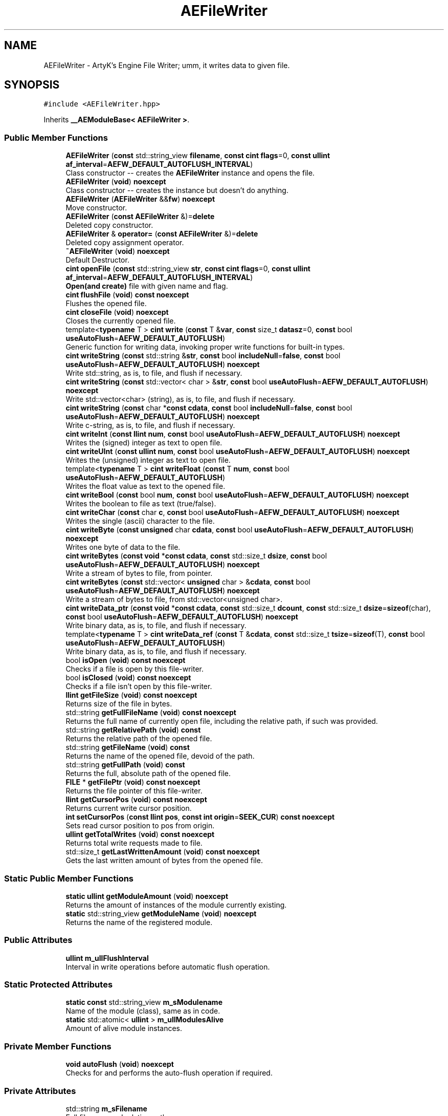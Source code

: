 .TH "AEFileWriter" 3 "Fri Jan 12 2024 00:59:44" "Version v0.0.8.5a" "ArtyK's Console Engine" \" -*- nroff -*-
.ad l
.nh
.SH NAME
AEFileWriter \- ArtyK's Engine File Writer; umm, it writes data to given file\&.  

.SH SYNOPSIS
.br
.PP
.PP
\fC#include <AEFileWriter\&.hpp>\fP
.PP
Inherits \fB__AEModuleBase< AEFileWriter >\fP\&.
.SS "Public Member Functions"

.in +1c
.ti -1c
.RI "\fBAEFileWriter\fP (\fBconst\fP std::string_view \fBfilename\fP, \fBconst\fP \fBcint\fP \fBflags\fP=0, \fBconst\fP \fBullint\fP \fBaf_interval\fP=\fBAEFW_DEFAULT_AUTOFLUSH_INTERVAL\fP)"
.br
.RI "Class constructor -- creates the \fBAEFileWriter\fP instance and opens the file\&. "
.ti -1c
.RI "\fBAEFileWriter\fP (\fBvoid\fP) \fBnoexcept\fP"
.br
.RI "Class constructor -- creates the instance but doesn't do anything\&. "
.ti -1c
.RI "\fBAEFileWriter\fP (\fBAEFileWriter\fP &&\fBfw\fP) \fBnoexcept\fP"
.br
.RI "Move constructor\&. "
.ti -1c
.RI "\fBAEFileWriter\fP (\fBconst\fP \fBAEFileWriter\fP &)=\fBdelete\fP"
.br
.RI "Deleted copy constructor\&. "
.ti -1c
.RI "\fBAEFileWriter\fP & \fBoperator=\fP (\fBconst\fP \fBAEFileWriter\fP &)=\fBdelete\fP"
.br
.RI "Deleted copy assignment operator\&. "
.ti -1c
.RI "\fB~AEFileWriter\fP (\fBvoid\fP) \fBnoexcept\fP"
.br
.RI "Default Destructor\&. "
.ti -1c
.RI "\fBcint\fP \fBopenFile\fP (\fBconst\fP std::string_view \fBstr\fP, \fBconst\fP \fBcint\fP \fBflags\fP=0, \fBconst\fP \fBullint\fP \fBaf_interval\fP=\fBAEFW_DEFAULT_AUTOFLUSH_INTERVAL\fP)"
.br
.RI "\fBOpen(and create)\fP file with given name and flag\&. "
.ti -1c
.RI "\fBcint\fP \fBflushFile\fP (\fBvoid\fP) \fBconst\fP \fBnoexcept\fP"
.br
.RI "Flushes the opened file\&. "
.ti -1c
.RI "\fBcint\fP \fBcloseFile\fP (\fBvoid\fP) \fBnoexcept\fP"
.br
.RI "Closes the currently opened file\&. "
.ti -1c
.RI "template<\fBtypename\fP T > \fBcint\fP \fBwrite\fP (\fBconst\fP T &\fBvar\fP, \fBconst\fP size_t \fBdatasz\fP=0, \fBconst\fP bool \fBuseAutoFlush\fP=\fBAEFW_DEFAULT_AUTOFLUSH\fP)"
.br
.RI "Generic function for writing data, invoking proper write functions for built-in types\&. "
.ti -1c
.RI "\fBcint\fP \fBwriteString\fP (\fBconst\fP std::string &\fBstr\fP, \fBconst\fP bool \fBincludeNull\fP=\fBfalse\fP, \fBconst\fP bool \fBuseAutoFlush\fP=\fBAEFW_DEFAULT_AUTOFLUSH\fP) \fBnoexcept\fP"
.br
.RI "Write std::string, as is, to file, and flush if necessary\&. "
.ti -1c
.RI "\fBcint\fP \fBwriteString\fP (\fBconst\fP std::vector< char > &\fBstr\fP, \fBconst\fP bool \fBuseAutoFlush\fP=\fBAEFW_DEFAULT_AUTOFLUSH\fP) \fBnoexcept\fP"
.br
.RI "Write std::vector<char> (string), as is, to file, and flush if necessary\&. "
.ti -1c
.RI "\fBcint\fP \fBwriteString\fP (\fBconst\fP char *\fBconst\fP \fBcdata\fP, \fBconst\fP bool \fBincludeNull\fP=\fBfalse\fP, \fBconst\fP bool \fBuseAutoFlush\fP=\fBAEFW_DEFAULT_AUTOFLUSH\fP) \fBnoexcept\fP"
.br
.RI "Write c-string, as is, to file, and flush if necessary\&. "
.ti -1c
.RI "\fBcint\fP \fBwriteInt\fP (\fBconst\fP \fBllint\fP \fBnum\fP, \fBconst\fP bool \fBuseAutoFlush\fP=\fBAEFW_DEFAULT_AUTOFLUSH\fP) \fBnoexcept\fP"
.br
.RI "Writes the (signed) integer as text to open file\&. "
.ti -1c
.RI "\fBcint\fP \fBwriteUInt\fP (\fBconst\fP \fBullint\fP \fBnum\fP, \fBconst\fP bool \fBuseAutoFlush\fP=\fBAEFW_DEFAULT_AUTOFLUSH\fP) \fBnoexcept\fP"
.br
.RI "Writes the (unsigned) integer as text to open file\&. "
.ti -1c
.RI "template<\fBtypename\fP T > \fBcint\fP \fBwriteFloat\fP (\fBconst\fP T \fBnum\fP, \fBconst\fP bool \fBuseAutoFlush\fP=\fBAEFW_DEFAULT_AUTOFLUSH\fP)"
.br
.RI "Writes the float value as text to the opened file\&. "
.ti -1c
.RI "\fBcint\fP \fBwriteBool\fP (\fBconst\fP bool \fBnum\fP, \fBconst\fP bool \fBuseAutoFlush\fP=\fBAEFW_DEFAULT_AUTOFLUSH\fP) \fBnoexcept\fP"
.br
.RI "Writes the boolean to file as text (true/false)\&. "
.ti -1c
.RI "\fBcint\fP \fBwriteChar\fP (\fBconst\fP char \fBc\fP, \fBconst\fP bool \fBuseAutoFlush\fP=\fBAEFW_DEFAULT_AUTOFLUSH\fP) \fBnoexcept\fP"
.br
.RI "Writes the single (ascii) character to the file\&. "
.ti -1c
.RI "\fBcint\fP \fBwriteByte\fP (\fBconst\fP \fBunsigned\fP char \fBcdata\fP, \fBconst\fP bool \fBuseAutoFlush\fP=\fBAEFW_DEFAULT_AUTOFLUSH\fP) \fBnoexcept\fP"
.br
.RI "Writes one byte of data to the file\&. "
.ti -1c
.RI "\fBcint\fP \fBwriteBytes\fP (\fBconst\fP \fBvoid\fP *\fBconst\fP \fBcdata\fP, \fBconst\fP std::size_t \fBdsize\fP, \fBconst\fP bool \fBuseAutoFlush\fP=\fBAEFW_DEFAULT_AUTOFLUSH\fP) \fBnoexcept\fP"
.br
.RI "Write a stream of bytes to file, from pointer\&. "
.ti -1c
.RI "\fBcint\fP \fBwriteBytes\fP (\fBconst\fP std::vector< \fBunsigned\fP char > &\fBcdata\fP, \fBconst\fP bool \fBuseAutoFlush\fP=\fBAEFW_DEFAULT_AUTOFLUSH\fP) \fBnoexcept\fP"
.br
.RI "Write a stream of bytes to file, from std::vector<unsigned char>\&. "
.ti -1c
.RI "\fBcint\fP \fBwriteData_ptr\fP (\fBconst\fP \fBvoid\fP *\fBconst\fP \fBcdata\fP, \fBconst\fP std::size_t \fBdcount\fP, \fBconst\fP std::size_t \fBdsize\fP=\fBsizeof\fP(char), \fBconst\fP bool \fBuseAutoFlush\fP=\fBAEFW_DEFAULT_AUTOFLUSH\fP) \fBnoexcept\fP"
.br
.RI "Write binary data, as is, to file, and flush if necessary\&. "
.ti -1c
.RI "template<\fBtypename\fP T > \fBcint\fP \fBwriteData_ref\fP (\fBconst\fP T &\fBcdata\fP, \fBconst\fP std::size_t \fBtsize\fP=\fBsizeof\fP(T), \fBconst\fP bool \fBuseAutoFlush\fP=\fBAEFW_DEFAULT_AUTOFLUSH\fP)"
.br
.RI "Write binary data, as is, to file, and flush if necessary\&. "
.ti -1c
.RI "bool \fBisOpen\fP (\fBvoid\fP) \fBconst\fP \fBnoexcept\fP"
.br
.RI "Checks if a file is open by this file-writer\&. "
.ti -1c
.RI "bool \fBisClosed\fP (\fBvoid\fP) \fBconst\fP \fBnoexcept\fP"
.br
.RI "Checks if a file isn't open by this file-writer\&. "
.ti -1c
.RI "\fBllint\fP \fBgetFileSize\fP (\fBvoid\fP) \fBconst\fP \fBnoexcept\fP"
.br
.RI "Returns size of the file in bytes\&. "
.ti -1c
.RI "std::string \fBgetFullFileName\fP (\fBvoid\fP) \fBconst\fP \fBnoexcept\fP"
.br
.RI "Returns the full name of currently open file, including the relative path, if such was provided\&. "
.ti -1c
.RI "std::string \fBgetRelativePath\fP (\fBvoid\fP) \fBconst\fP"
.br
.RI "Returns the relative path of the opened file\&. "
.ti -1c
.RI "std::string \fBgetFileName\fP (\fBvoid\fP) \fBconst\fP"
.br
.RI "Returns the name of the opened file, devoid of the path\&. "
.ti -1c
.RI "std::string \fBgetFullPath\fP (\fBvoid\fP) \fBconst\fP"
.br
.RI "Returns the full, absolute path of the opened file\&. "
.ti -1c
.RI "\fBFILE\fP * \fBgetFilePtr\fP (\fBvoid\fP) \fBconst\fP \fBnoexcept\fP"
.br
.RI "Returns the file pointer of this file-writer\&. "
.ti -1c
.RI "\fBllint\fP \fBgetCursorPos\fP (\fBvoid\fP) \fBconst\fP \fBnoexcept\fP"
.br
.RI "Returns current write cursor position\&. "
.ti -1c
.RI "\fBint\fP \fBsetCursorPos\fP (\fBconst\fP \fBllint\fP \fBpos\fP, \fBconst\fP \fBint\fP \fBorigin\fP=\fBSEEK_CUR\fP) \fBconst\fP \fBnoexcept\fP"
.br
.RI "Sets read cursor position to pos from origin\&. "
.ti -1c
.RI "\fBullint\fP \fBgetTotalWrites\fP (\fBvoid\fP) \fBconst\fP \fBnoexcept\fP"
.br
.RI "Returns total write requests made to file\&. "
.ti -1c
.RI "std::size_t \fBgetLastWrittenAmount\fP (\fBvoid\fP) \fBconst\fP \fBnoexcept\fP"
.br
.RI "Gets the last written amount of bytes from the opened file\&. "
.in -1c
.SS "Static Public Member Functions"

.in +1c
.ti -1c
.RI "\fBstatic\fP \fBullint\fP \fBgetModuleAmount\fP (\fBvoid\fP) \fBnoexcept\fP"
.br
.RI "Returns the amount of instances of the module currently existing\&. "
.ti -1c
.RI "\fBstatic\fP std::string_view \fBgetModuleName\fP (\fBvoid\fP) \fBnoexcept\fP"
.br
.RI "Returns the name of the registered module\&. "
.in -1c
.SS "Public Attributes"

.in +1c
.ti -1c
.RI "\fBullint\fP \fBm_ullFlushInterval\fP"
.br
.RI "Interval in write operations before automatic flush operation\&. "
.in -1c
.SS "Static Protected Attributes"

.in +1c
.ti -1c
.RI "\fBstatic\fP \fBconst\fP std::string_view \fBm_sModulename\fP"
.br
.RI "Name of the module (class), same as in code\&. "
.ti -1c
.RI "\fBstatic\fP std::atomic< \fBullint\fP > \fBm_ullModulesAlive\fP"
.br
.RI "Amount of alive module instances\&. "
.in -1c
.SS "Private Member Functions"

.in +1c
.ti -1c
.RI "\fBvoid\fP \fBautoFlush\fP (\fBvoid\fP) \fBnoexcept\fP"
.br
.RI "Checks for and performs the auto-flush operation if required\&. "
.in -1c
.SS "Private Attributes"

.in +1c
.ti -1c
.RI "std::string \fBm_sFilename\fP"
.br
.RI "Full filename and relative path\&. "
.ti -1c
.RI "std::atomic< \fBullint\fP > \fBm_ullTotalWrites\fP"
.br
.RI "Counter for total write operations for file\&. "
.ti -1c
.RI "std::size_t \fBm_szLastWrittenAmount\fP"
.br
.RI "The amount of written bytes during last operation\&. "
.ti -1c
.RI "\fBFILE\fP * \fBm_fpFilestr\fP"
.br
.RI "Object for file writing\&. "
.ti -1c
.RI "\fBcint\fP \fBm_cFlags\fP"
.br
.RI "Flags that were used to open the file\&. "
.in -1c
.SH "Detailed Description"
.PP 
ArtyK's Engine File Writer; umm, it writes data to given file\&. 

It is a wrapper around the C's FILE api, for speed and convenience\&. It can write strings, bools, ints, and floats, both as raw bytes and formatted to text
.PP
Just create it and dump the gigabytes of data to your files\&. Hungarian notation is fw\&. (m_fwMyFileWriter) Flags start with AEFW_ 
.PP
\fBWarning\fP
.RS 4
This is not thread safe! 
.RE
.PP

.PP
Definition at line \fB110\fP of file \fBAEFileWriter\&.hpp\fP\&.
.SH "Constructor & Destructor Documentation"
.PP 
.SS "AEFileWriter::AEFileWriter (\fBconst\fP std::string_view filename, \fBconst\fP \fBcint\fP flags = \fC0\fP, \fBconst\fP \fBullint\fP af_interval = \fC\fBAEFW_DEFAULT_AUTOFLUSH_INTERVAL\fP\fP)\fC [explicit]\fP"

.PP
Class constructor -- creates the \fBAEFileWriter\fP instance and opens the file\&. 
.PP
\fBSee also\fP
.RS 4
\fBAEFileWriter::openFile()\fP
.RE
.PP
\fBParameters\fP
.RS 4
\fIfilename\fP Name of the file, with extension
.br
\fIflags\fP Flags for file opening; look up AEFW_FLAG_* for more info
.br
\fIaf_interval\fP interval in file writes between automatic file flushing 
.RE
.PP

.PP
Definition at line \fB12\fP of file \fBAEFileWriter\&.cpp\fP\&.
.SS "AEFileWriter::AEFileWriter (\fBvoid\fP)\fC [inline]\fP, \fC [noexcept]\fP"

.PP
Class constructor -- creates the instance but doesn't do anything\&. 
.PP
Definition at line \fB126\fP of file \fBAEFileWriter\&.hpp\fP\&.
.SS "AEFileWriter::AEFileWriter (\fBAEFileWriter\fP && fw)\fC [noexcept]\fP"

.PP
Move constructor\&. 
.PP
\fBParameters\fP
.RS 4
\fIfw\fP Object to be moved
.RE
.PP

.PP
Definition at line \fB20\fP of file \fBAEFileWriter\&.cpp\fP\&.
.SS "AEFileWriter::AEFileWriter (\fBconst\fP \fBAEFileWriter\fP &)\fC [delete]\fP"

.PP
Deleted copy constructor\&. There is no need to copy AEFW, since access to file is in instance's FILE pointer\&. If in original instance, the file gets closed, the pointer is invalidated\&. Which can lead to\&.\&.\&.bad consequences using it again in the copied instance\&. 
.SS "AEFileWriter::~AEFileWriter (\fBvoid\fP)\fC [inline]\fP, \fC [noexcept]\fP"

.PP
Default Destructor\&. Just flushes and closes the file\&. 
.PP
Definition at line \fB154\fP of file \fBAEFileWriter\&.hpp\fP\&.
.SH "Member Function Documentation"
.PP 
.SS "\fBvoid\fP AEFileWriter::autoFlush (\fBvoid\fP)\fC [inline]\fP, \fC [private]\fP, \fC [noexcept]\fP"

.PP
Checks for and performs the auto-flush operation if required\&. 
.PP
\fBNote\fP
.RS 4
Does nothing if AEFW_AUTOFLUSH_ENABLE is not defined 
.RE
.PP

.PP
Definition at line \fB567\fP of file \fBAEFileWriter\&.hpp\fP\&.
.SS "\fBcint\fP AEFileWriter::closeFile (\fBvoid\fP)\fC [inline]\fP, \fC [noexcept]\fP"

.PP
Closes the currently opened file\&. 
.PP
\fBReturns\fP
.RS 4
AEFW_ERR_NOERROR if file was closed successfully; otherwise AEFW_ERR_FILE_NOT_OPEN if file isn't open
.RE
.PP

.PP
Definition at line \fB192\fP of file \fBAEFileWriter\&.hpp\fP\&.
.SS "\fBcint\fP AEFileWriter::flushFile (\fBvoid\fP) const\fC [inline]\fP, \fC [noexcept]\fP"

.PP
Flushes the opened file\&. That's it\&.
.PP
\fBReturns\fP
.RS 4
AEFW_ERR_WRITE_SUCCESS on success; otherwise AEFW_ERR_FILE_NOT_OPEN if file isn't open, AEFW_ERR_FLUSH_ERROR on flush error
.RE
.PP

.PP
Definition at line \fB178\fP of file \fBAEFileWriter\&.hpp\fP\&.
.SS "\fBllint\fP AEFileWriter::getCursorPos (\fBvoid\fP) const\fC [inline]\fP, \fC [noexcept]\fP"

.PP
Returns current write cursor position\&. 
.PP
\fBWarning\fP
.RS 4
Fails and returns AEFW_ERR_OPEN_FILE_WRONG_FLAG, if the flag that was used to open the current file is AEFW_FLAG_APPEND_NO_CURSOR_MOVE
.RE
.PP
\fBReturns\fP
.RS 4
Current write cursor position, starting from 0, if file is open; otherwise AEFR_ERR_FILE_NOT_OPEN, AEFW_ERR_OPEN_FILE_WRONG_FLAG if wrong open flag given
.RE
.PP

.PP
Definition at line \fB509\fP of file \fBAEFileWriter\&.hpp\fP\&.
.SS "std::string AEFileWriter::getFileName (\fBvoid\fP) const\fC [inline]\fP"

.PP
Returns the name of the opened file, devoid of the path\&. 
.PP
\fBReturns\fP
.RS 4
std::string of the opened file name; emtpy string otherwise
.RE
.PP

.PP
Definition at line \fB473\fP of file \fBAEFileWriter\&.hpp\fP\&.
.SS "\fBFILE\fP * AEFileWriter::getFilePtr (\fBvoid\fP) const\fC [inline]\fP, \fC [noexcept]\fP"

.PP
Returns the file pointer of this file-writer\&. 
.PP
\fBReturns\fP
.RS 4
Pointer to FILE used in the file writer
.RE
.PP

.PP
Definition at line \fB498\fP of file \fBAEFileWriter\&.hpp\fP\&.
.SS "\fBllint\fP AEFileWriter::getFileSize (\fBvoid\fP) const\fC [inline]\fP, \fC [noexcept]\fP"

.PP
Returns size of the file in bytes\&. 
.PP
\fBWarning\fP
.RS 4
Fails and returns AEFW_ERR_OPEN_FILE_WRONG_FLAG, if the flag that was used to open the current file is AEFW_FLAG_APPEND_NO_CURSOR_MOVE
.RE
.PP
\fBReturns\fP
.RS 4
File size in bytes if file is open; otherwise AEFW_ERR_FILE_NOT_OPEN
.RE
.PP

.PP
Definition at line \fB431\fP of file \fBAEFileWriter\&.hpp\fP\&.
.SS "std::string AEFileWriter::getFullFileName (\fBvoid\fP) const\fC [inline]\fP, \fC [noexcept]\fP"

.PP
Returns the full name of currently open file, including the relative path, if such was provided\&. 
.PP
\fBNote\fP
.RS 4
If no relative path was provided when opening the file, then output of \fBAEFileWriter::getFullFileName()\fP is equivalent to \fBAEFileWriter::getFileName()\fP
.RE
.PP
\fBReturns\fP
.RS 4
std::string of the opened file (including relative path if was given); empty string otherwise
.RE
.PP

.PP
Definition at line \fB447\fP of file \fBAEFileWriter\&.hpp\fP\&.
.SS "std::string AEFileWriter::getFullPath (\fBvoid\fP) const\fC [inline]\fP"

.PP
Returns the full, absolute path of the opened file\&. 
.PP
\fBReturns\fP
.RS 4
std::string of the absolute path of the opened file; empty string otherwise
.RE
.PP

.PP
Definition at line \fB487\fP of file \fBAEFileWriter\&.hpp\fP\&.
.SS "std::size_t AEFileWriter::getLastWrittenAmount (\fBvoid\fP) const\fC [inline]\fP, \fC [noexcept]\fP"

.PP
Gets the last written amount of bytes from the opened file\&. 
.PP
\fBNote\fP
.RS 4
If last operation failed and no bytes were written (closed file, write error) -- returns 0
.RE
.PP
\fBReturns\fP
.RS 4
std::size_t of the amount of bytes written in the last write operation
.RE
.PP

.PP
Definition at line \fB550\fP of file \fBAEFileWriter\&.hpp\fP\&.
.SS "\fBstatic\fP \fBullint\fP \fB__AEModuleBase\fP< \fBAEFileWriter\fP  >::getModuleAmount (\fBvoid\fP)\fC [inline]\fP, \fC [static]\fP, \fC [noexcept]\fP, \fC [inherited]\fP"

.PP
Returns the amount of instances of the module currently existing\&. 
.PP
\fBReturns\fP
.RS 4
Unsigned long long of the module amount
.RE
.PP

.PP
Definition at line \fB78\fP of file \fBAEModuleBase\&.hpp\fP\&.
.SS "\fBstatic\fP std::string_view \fB__AEModuleBase\fP< \fBAEFileWriter\fP  >::getModuleName (\fBvoid\fP)\fC [inline]\fP, \fC [static]\fP, \fC [noexcept]\fP, \fC [inherited]\fP"

.PP
Returns the name of the registered module\&. 
.PP
\fBReturns\fP
.RS 4

.RE
.PP

.PP
Definition at line \fB86\fP of file \fBAEModuleBase\&.hpp\fP\&.
.SS "std::string AEFileWriter::getRelativePath (\fBvoid\fP) const\fC [inline]\fP"

.PP
Returns the relative path of the opened file\&. If the file was opened in the same directory as the executable (no relative path provided), returns '\&./'
.PP
\fBReturns\fP
.RS 4
std::string of the relative file path of opened file; empty string otherwise
.RE
.PP

.PP
Definition at line \fB456\fP of file \fBAEFileWriter\&.hpp\fP\&.
.SS "\fBullint\fP AEFileWriter::getTotalWrites (\fBvoid\fP) const\fC [inline]\fP, \fC [noexcept]\fP"

.PP
Returns total write requests made to file\&. 
.PP
\fBReturns\fP
.RS 4
Amount of times the write operation has been called on this \fBAEFileWriter\fP instance
.RE
.PP

.PP
Definition at line \fB541\fP of file \fBAEFileWriter\&.hpp\fP\&.
.SS "bool AEFileWriter::isClosed (\fBvoid\fP) const\fC [inline]\fP, \fC [noexcept]\fP"

.PP
Checks if a file isn't open by this file-writer\&. 
.PP
\fBReturns\fP
.RS 4
True if file is closed/not open, false if otherwise
.RE
.PP

.PP
Definition at line \fB422\fP of file \fBAEFileWriter\&.hpp\fP\&.
.SS "bool AEFileWriter::isOpen (\fBvoid\fP) const\fC [inline]\fP, \fC [noexcept]\fP"

.PP
Checks if a file is open by this file-writer\&. 
.PP
\fBReturns\fP
.RS 4
True if file is open, false if otherwise
.RE
.PP

.PP
Definition at line \fB414\fP of file \fBAEFileWriter\&.hpp\fP\&.
.SS "\fBcint\fP AEFileWriter::openFile (\fBconst\fP std::string_view str, \fBconst\fP \fBcint\fP flags = \fC0\fP, \fBconst\fP \fBullint\fP af_interval = \fC\fBAEFW_DEFAULT_AUTOFLUSH_INTERVAL\fP\fP)"

.PP
\fBOpen(and create)\fP file with given name and flag\&. On success sets \fBAEFileWriter::m_cFlags\fP to passed flag value\&. 
.PP
\fBNote\fP
.RS 4
If the provided file flag is invalid, it returns AEFW_ERR_OPEN_FILE_WRONG_FLAG 
.PP
If provided autoflush interval is a default value (AEFW_DEFAULT_AUTOFLUSH_INTERVAL), then the interval is not changed from the previous value 
.RE
.PP
\fBWarning\fP
.RS 4
Using the AEFW_FLAG_APPEND_NO_CURSOR_MOVE disables \fBAEFileWriter::getCursorPos()\fP, \fBAEFileWriter::setCursorPos()\fP, and \fBAEFileWriter::getFileSize()\fP, since they manipulate the cursor\&.
.RE
.PP
\fBParameters\fP
.RS 4
\fIstr\fP Name of the file, with extension
.br
\fIflags\fP Flags for file opening, AEFW_FLAG_* macros\&. More info in the docs
.br
\fIaf_interval\fP Interval in file writes between automatic file flushing\&.
.RE
.PP
\fBReturns\fP
.RS 4
AEFW_ERR_NOERROR if file was opened successfully; otherwise AEFW_ERR_OPEN_* flags (like AEFW_ERR_OPEN_FILE_NAME_EMPTY)
.RE
.PP

.PP
Definition at line \fB58\fP of file \fBAEFileWriter\&.cpp\fP\&.
.SS "\fBAEFileWriter\fP & AEFileWriter::operator= (\fBconst\fP \fBAEFileWriter\fP &)\fC [delete]\fP"

.PP
Deleted copy assignment operator\&. There is no need to copy AEFW, since access to file is in instance's FILE pointer\&. If in original instance, the file gets closed, the pointer is invalidated\&. Which can lead to\&.\&.\&.bad consequences using it again in the copied instance\&. 
.SS "\fBint\fP AEFileWriter::setCursorPos (\fBconst\fP \fBllint\fP pos, \fBconst\fP \fBint\fP origin = \fC\fBSEEK_CUR\fP\fP) const\fC [inline]\fP, \fC [noexcept]\fP"

.PP
Sets read cursor position to pos from origin\&. 
.PP
\fBNote\fP
.RS 4
If cursor is beyond EOF, it fills space between EOF and cursor with null-bytes when data is written\&. 
.RE
.PP
\fBWarning\fP
.RS 4
Fails and returns AEFW_ERR_OPEN_FILE_WRONG_FLAG, if the flag that was used to open the current file is AEFW_FLAG_APPEND_NO_CURSOR_MOVE 
.RE
.PP
\fBNote\fP
.RS 4
If origin is not SEEK_SET, SEEK_CUR or SEEK_END returns AEFR_ERR_READING_EOF
.RE
.PP
\fBParameters\fP
.RS 4
\fIpos\fP Position to be set to relative to origin (same as 'offset' in fseek)
.br
\fIorigin\fP Relative origin for the operation\&. Google SEEK_SET, SEEK_CUR and SEEK_END for more details
.RE
.PP
\fBReturns\fP
.RS 4
0 on success; otherwise AEFW_ERR_FILE_NOT_OPEN if file isn't open, AEFW_ERR_OPEN_FILE_WRONG_FLAG if wrong open flag given, or other things that fseek can return
.RE
.PP

.PP
Definition at line \fB524\fP of file \fBAEFileWriter\&.hpp\fP\&.
.SS "template<\fBtypename\fP T > \fBcint\fP AEFileWriter::write (\fBconst\fP T & var, \fBconst\fP size_t datasz = \fC0\fP, \fBconst\fP bool useAutoFlush = \fC\fBAEFW_DEFAULT_AUTOFLUSH\fP\fP)\fC [inline]\fP"

.PP
Generic function for writing data, invoking proper write functions for built-in types\&. 
.PP
\fBNote\fP
.RS 4
String types don't include null-termination characters\&. Use separate functions for to control that 
.PP
Supported types: char, bool, integers, floats, strings; everything else is treated as binary stream\&.
.RE
.PP
\fBTemplate Parameters\fP
.RS 4
\fIT\fP Type of the variable to be written
.RE
.PP
\fBParameters\fP
.RS 4
\fIvar\fP Variable/data piece to be written
.br
\fIdatasz\fP Size of the data, in bytes\&. Only used if the T is a pointer to a binary stream, then it must be non-zero
.br
\fIuseAutoFlush\fP Flag to use automatic file flushing each n writes, specified by m_ullFlushInterval
.RE
.PP
\fBReturns\fP
.RS 4
AEFW_ERR_WRITE_SUCCESS on success; otherwise AEFW_ERR_FILE_NOT_OPEN if file isn't open, AEFW_ERR_WRITE_* flags (like AEFW_ERR_WRITE_ZERO_SIZE) on write error, AEFW_ERR_FLUSH_ERROR on flush error
.RE
.PP
\fBTodo\fP
.RS 4
Add a way to add custom types to this generic write function\&. 
.RE
.PP

.PP
Definition at line \fB623\fP of file \fBAEFileWriter\&.hpp\fP\&.
.SS "\fBcint\fP AEFileWriter::writeBool (\fBconst\fP bool num, \fBconst\fP bool useAutoFlush = \fC\fBAEFW_DEFAULT_AUTOFLUSH\fP\fP)\fC [inline]\fP, \fC [noexcept]\fP"

.PP
Writes the boolean to file as text (true/false)\&. 
.PP
\fBParameters\fP
.RS 4
\fInum\fP The bool to be written
.br
\fIuseAutoFlush\fP Flag to use automatic file flushing each n writes, specified by m_ullFlushInterval
.RE
.PP
\fBReturns\fP
.RS 4
AEFW_ERR_WRITE_SUCCESS on success; otherwise AEFW_ERR_FILE_NOT_OPEN if file isn't open, AEFW_ERR_WRITE_* flags (like AEFW_ERR_WRITE_ZERO_SIZE) on write error, AEFW_ERR_FLUSH_ERROR on flush error
.RE
.PP

.PP
Definition at line \fB330\fP of file \fBAEFileWriter\&.hpp\fP\&.
.SS "\fBcint\fP AEFileWriter::writeByte (\fBconst\fP \fBunsigned\fP char cdata, \fBconst\fP bool useAutoFlush = \fC\fBAEFW_DEFAULT_AUTOFLUSH\fP\fP)\fC [inline]\fP, \fC [noexcept]\fP"

.PP
Writes one byte of data to the file\&. 
.PP
\fBParameters\fP
.RS 4
\fIcdata\fP byte value
.br
\fIuseAutoFlush\fP Flag to use automatic file flushing each n writes, specified by m_ullFlushInterval
.RE
.PP
\fBReturns\fP
.RS 4
AEFW_ERR_WRITE_SUCCESS on success; otherwise AEFW_ERR_FILE_NOT_OPEN if file isn't open, AEFW_ERR_WRITE_* flags (like AEFW_ERR_WRITE_ZERO_SIZE) on write error, AEFW_ERR_FLUSH_ERROR on flush error
.RE
.PP

.PP
Definition at line \fB353\fP of file \fBAEFileWriter\&.hpp\fP\&.
.SS "\fBcint\fP AEFileWriter::writeBytes (\fBconst\fP std::vector< \fBunsigned\fP char > & cdata, \fBconst\fP bool useAutoFlush = \fC\fBAEFW_DEFAULT_AUTOFLUSH\fP\fP)\fC [inline]\fP, \fC [noexcept]\fP"

.PP
Write a stream of bytes to file, from std::vector<unsigned char>\&. 
.PP
\fBParameters\fP
.RS 4
\fIcdata\fP A std::vector to the data bytes
.br
\fIuseAutoFlush\fP Flag to use automatic file flushing each n writes, specified by m_ullFlushInterval
.RE
.PP
\fBReturns\fP
.RS 4
AEFW_ERR_WRITE_SUCCESS on success; otherwise AEFW_ERR_FILE_NOT_OPEN if file isn't open, AEFW_ERR_WRITE_* flags (like AEFW_ERR_WRITE_ZERO_SIZE) on write error, AEFW_ERR_FLUSH_ERROR on flush error
.RE
.PP

.PP
Definition at line \fB375\fP of file \fBAEFileWriter\&.hpp\fP\&.
.SS "\fBcint\fP AEFileWriter::writeBytes (\fBconst\fP \fBvoid\fP *\fBconst\fP cdata, \fBconst\fP std::size_t dsize, \fBconst\fP bool useAutoFlush = \fC\fBAEFW_DEFAULT_AUTOFLUSH\fP\fP)\fC [inline]\fP, \fC [noexcept]\fP"

.PP
Write a stream of bytes to file, from pointer\&. 
.PP
\fBNote\fP
.RS 4
Basically just a shortcut for the AEFileWriter::writerData_ptr()
.RE
.PP
\fBParameters\fP
.RS 4
\fIcdata\fP Pointer to stream of bytes
.br
\fIdsize\fP Size of that stream
.br
\fIuseAutoFlush\fP Flag to use automatic file flushing each n writes, specified by m_ullFlushInterval
.RE
.PP
\fBReturns\fP
.RS 4
AEFW_ERR_WRITE_SUCCESS on success; otherwise AEFW_ERR_FILE_NOT_OPEN if file isn't open, AEFW_ERR_WRITE_* flags (like AEFW_ERR_WRITE_ZERO_SIZE) on write error, AEFW_ERR_FLUSH_ERROR on flush error
.RE
.PP

.PP
Definition at line \fB365\fP of file \fBAEFileWriter\&.hpp\fP\&.
.SS "\fBcint\fP AEFileWriter::writeChar (\fBconst\fP char c, \fBconst\fP bool useAutoFlush = \fC\fBAEFW_DEFAULT_AUTOFLUSH\fP\fP)\fC [inline]\fP, \fC [noexcept]\fP"

.PP
Writes the single (ascii) character to the file\&. 
.PP
\fBNote\fP
.RS 4
Essentially, it's the same as \fBAEFileWriter::writeByte()\fP
.RE
.PP
\fBParameters\fP
.RS 4
\fIc\fP The char to be written
.br
\fIuseAutoFlush\fP Flag to use automatic file flushing each n writes, specified by m_ullFlushInterval
.RE
.PP
\fBReturns\fP
.RS 4
AEFW_ERR_WRITE_SUCCESS on success; otherwise AEFW_ERR_FILE_NOT_OPEN if file isn't open, AEFW_ERR_WRITE_* flags (like AEFW_ERR_WRITE_ZERO_SIZE) on write error, AEFW_ERR_FLUSH_ERROR on flush error
.RE
.PP

.PP
Definition at line \fB341\fP of file \fBAEFileWriter\&.hpp\fP\&.
.SS "\fBcint\fP AEFileWriter::writeData_ptr (\fBconst\fP \fBvoid\fP *\fBconst\fP cdata, \fBconst\fP std::size_t dcount, \fBconst\fP std::size_t dsize = \fC\fBsizeof\fP(char)\fP, \fBconst\fP bool useAutoFlush = \fC\fBAEFW_DEFAULT_AUTOFLUSH\fP\fP)\fC [noexcept]\fP"

.PP
Write binary data, as is, to file, and flush if necessary\&. Difference with \fBwriteData_ref()\fP: uses (const) pointer to the variable/data\&. 
.PP
\fBNote\fP
.RS 4
Doesn't work with literals
.RE
.PP
\fBParameters\fP
.RS 4
\fIcdata\fP Pointer to object to write
.br
\fIdcount\fP Number of elements in an object
.br
\fIdsize\fP Size, in bytes, for each element
.br
\fIuseAutoFlush\fP Flag to use automatic file flushing each n writes, specified by m_ullFlushInterval
.RE
.PP
\fBReturns\fP
.RS 4
AEFW_ERR_WRITE_SUCCESS on success; otherwise AEFW_ERR_FILE_NOT_OPEN if file isn't open, AEFW_ERR_WRITE_* flags (like AEFW_ERR_WRITE_ZERO_SIZE) on write error, AEFW_ERR_FLUSH_ERROR on flush error
.RE
.PP

.PP
Definition at line \fB35\fP of file \fBAEFileWriter\&.cpp\fP\&.
.SS "template<\fBtypename\fP T > \fBcint\fP AEFileWriter::writeData_ref (\fBconst\fP T & cdata, \fBconst\fP std::size_t tsize = \fC\fBsizeof\fP(T)\fP, \fBconst\fP bool useAutoFlush = \fC\fBAEFW_DEFAULT_AUTOFLUSH\fP\fP)\fC [inline]\fP"

.PP
Write binary data, as is, to file, and flush if necessary\&. Difference with \fBwriteData_ptr()\fP: uses (const) reference to the variable\&. 
.PP
\fBNote\fP
.RS 4
Works with literals
.RE
.PP
\fBTemplate Parameters\fP
.RS 4
\fIT\fP The type of the data to be written
.RE
.PP
\fBParameters\fP
.RS 4
\fIcdata\fP The variable/data itself
.br
\fItsize\fP The size of the variable/data\&. Defaults to the output of \fBsizeof(T)\fP
.br
\fIuseAutoFlush\fP Flag to use automatic file flushing each n writes, specified by m_ullFlushInterval
.RE
.PP
\fBReturns\fP
.RS 4
AEFW_ERR_WRITE_SUCCESS on success; otherwise AEFW_ERR_FILE_NOT_OPEN if file isn't open, AEFW_ERR_WRITE_* flags (like AEFW_ERR_WRITE_ZERO_SIZE) on write error, AEFW_ERR_FLUSH_ERROR on flush error
.RE
.PP

.PP
Definition at line \fB404\fP of file \fBAEFileWriter\&.hpp\fP\&.
.SS "template<\fBtypename\fP T > \fBcint\fP AEFileWriter::writeFloat (\fBconst\fP T num, \fBconst\fP bool useAutoFlush = \fC\fBAEFW_DEFAULT_AUTOFLUSH\fP\fP)\fC [inline]\fP"

.PP
Writes the float value as text to the opened file\&. 
.PP
\fBTemplate Parameters\fP
.RS 4
\fIT\fP The floating point type of the variable
.RE
.PP
\fBParameters\fP
.RS 4
\fInum\fP The float number itself
.br
\fIuseAutoFlush\fP Flag to use automatic file flushing each n writes, specified by m_ullFlushInterval
.RE
.PP
\fBReturns\fP
.RS 4
AEFW_ERR_WRITE_SUCCESS on success; otherwise AEFW_ERR_FILE_NOT_OPEN if file isn't open, AEFW_ERR_WRITE_* flags (like AEFW_ERR_WRITE_ZERO_SIZE) on write error, AEFW_ERR_FLUSH_ERROR on flush error
.RE
.PP
\fBTodo\fP
.RS 4
Add custom way to format the float number 
.RE
.PP

.PP
Definition at line \fB598\fP of file \fBAEFileWriter\&.hpp\fP\&.
.SS "\fBcint\fP AEFileWriter::writeInt (\fBconst\fP \fBllint\fP num, \fBconst\fP bool useAutoFlush = \fC\fBAEFW_DEFAULT_AUTOFLUSH\fP\fP)\fC [inline]\fP, \fC [noexcept]\fP"

.PP
Writes the (signed) integer as text to open file\&. 
.PP
\fBParameters\fP
.RS 4
\fInum\fP The signed integer to be written
.br
\fIuseAutoFlush\fP Flag to use automatic file flushing each n writes, specified by m_ullFlushInterval
.RE
.PP
\fBReturns\fP
.RS 4
AEFW_ERR_WRITE_SUCCESS on success; otherwise AEFW_ERR_FILE_NOT_OPEN if file isn't open, AEFW_ERR_WRITE_* flags (like AEFW_ERR_WRITE_ZERO_SIZE) on write error, AEFW_ERR_FLUSH_ERROR on flush error
.RE
.PP

.PP
Definition at line \fB287\fP of file \fBAEFileWriter\&.hpp\fP\&.
.SS "\fBcint\fP AEFileWriter::writeString (\fBconst\fP char *\fBconst\fP cdata, \fBconst\fP bool includeNull = \fC\fBfalse\fP\fP, \fBconst\fP bool useAutoFlush = \fC\fBAEFW_DEFAULT_AUTOFLUSH\fP\fP)\fC [inline]\fP, \fC [noexcept]\fP"

.PP
Write c-string, as is, to file, and flush if necessary\&. 
.PP
\fBParameters\fP
.RS 4
\fIcdata\fP С-String to write
.br
\fIincludeNull\fP Flag to include the null-terminating character at the end of the string
.br
\fIuseAutoFlush\fP Flag to use automatic file flushing each n writes, specified by m_ullFlushInterval
.RE
.PP
\fBReturns\fP
.RS 4
AEFW_ERR_WRITE_SUCCESS on success; otherwise AEFW_ERR_FILE_NOT_OPEN if file isn't open, AEFW_ERR_WRITE_* flags (like AEFW_ERR_WRITE_ZERO_SIZE) on write error, AEFW_ERR_FLUSH_ERROR on flush error
.RE
.PP

.PP
Definition at line \fB263\fP of file \fBAEFileWriter\&.hpp\fP\&.
.SS "\fBcint\fP AEFileWriter::writeString (\fBconst\fP std::string & str, \fBconst\fP bool includeNull = \fC\fBfalse\fP\fP, \fBconst\fP bool useAutoFlush = \fC\fBAEFW_DEFAULT_AUTOFLUSH\fP\fP)\fC [inline]\fP, \fC [noexcept]\fP"

.PP
Write std::string, as is, to file, and flush if necessary\&. 
.PP
\fBParameters\fP
.RS 4
\fIstr\fP String to write
.br
\fIincludeNull\fP Flag to include the trailing null-terminating character in the string
.br
\fIuseAutoFlush\fP Flag to use automatic file flushing each n writes, specified by m_ullFlushInterval
.RE
.PP
\fBReturns\fP
.RS 4
AEFW_ERR_WRITE_SUCCESS on success; otherwise AEFW_ERR_FILE_NOT_OPEN if file isn't open, AEFW_ERR_WRITE_* flags (like AEFW_ERR_WRITE_ZERO_SIZE) on write error, AEFW_ERR_FLUSH_ERROR on flush error
.RE
.PP

.PP
Definition at line \fB227\fP of file \fBAEFileWriter\&.hpp\fP\&.
.SS "\fBcint\fP AEFileWriter::writeString (\fBconst\fP std::vector< char > & str, \fBconst\fP bool useAutoFlush = \fC\fBAEFW_DEFAULT_AUTOFLUSH\fP\fP)\fC [inline]\fP, \fC [noexcept]\fP"

.PP
Write std::vector<char> (string), as is, to file, and flush if necessary\&. 
.PP
\fBNote\fP
.RS 4
It just writes the whole vector to file (since I cannot determine it without good ol' slow strlen)\&. If you want to control the null-byte, pass the std::vector<char>\&.data() as the
.RE
.PP
\fBParameters\fP
.RS 4
\fIstr\fP \fBString(in form of vector<char>)\fP to write
.br
\fIuseAutoFlush\fP Flag to use automatic file flushing each n writes, specified by m_ullFlushInterval
.RE
.PP
\fBReturns\fP
.RS 4
AEFW_ERR_WRITE_SUCCESS on success; otherwise AEFW_ERR_FILE_NOT_OPEN if file isn't open, AEFW_ERR_WRITE_* flags (like AEFW_ERR_WRITE_ZERO_SIZE) on write error, AEFW_ERR_FLUSH_ERROR on flush error
.RE
.PP

.PP
Definition at line \fB245\fP of file \fBAEFileWriter\&.hpp\fP\&.
.SS "\fBcint\fP AEFileWriter::writeUInt (\fBconst\fP \fBullint\fP num, \fBconst\fP bool useAutoFlush = \fC\fBAEFW_DEFAULT_AUTOFLUSH\fP\fP)\fC [inline]\fP, \fC [noexcept]\fP"

.PP
Writes the (unsigned) integer as text to open file\&. 
.PP
\fBParameters\fP
.RS 4
\fInum\fP The unsigned integer to be written
.br
\fIuseAutoFlush\fP Flag to use automatic file flushing each n writes, specified by m_ullFlushInterval
.RE
.PP
\fBReturns\fP
.RS 4
AEFW_ERR_WRITE_SUCCESS on success; otherwise AEFW_ERR_FILE_NOT_OPEN if file isn't open, AEFW_ERR_WRITE_* flags (like AEFW_ERR_WRITE_ZERO_SIZE) on write error, AEFW_ERR_FLUSH_ERROR on flush error
.RE
.PP

.PP
Definition at line \fB301\fP of file \fBAEFileWriter\&.hpp\fP\&.
.SH "Member Data Documentation"
.PP 
.SS "\fBcint\fP AEFileWriter::m_cFlags\fC [private]\fP"

.PP
Flags that were used to open the file\&. 
.PP
Definition at line \fB588\fP of file \fBAEFileWriter\&.hpp\fP\&.
.SS "\fBFILE\fP* AEFileWriter::m_fpFilestr\fC [private]\fP"

.PP
Object for file writing\&. 
.PP
Definition at line \fB586\fP of file \fBAEFileWriter\&.hpp\fP\&.
.SS "std::string AEFileWriter::m_sFilename\fC [private]\fP"

.PP
Full filename and relative path\&. 
.PP
Definition at line \fB580\fP of file \fBAEFileWriter\&.hpp\fP\&.
.SS "\fBconst\fP std::string_view \fB__AEModuleBase\fP< \fBAEFileWriter\fP  >::m_sModulename\fC [static]\fP, \fC [protected]\fP, \fC [inherited]\fP"

.PP
Name of the module (class), same as in code\&. Sets up the static variable values for the base class (and inherited classes)
.PP
\fBTodo\fP
.RS 4
Find a way to make it constexpr and compile-time evaluated 
.RE
.PP

.PP
Definition at line \fB96\fP of file \fBAEModuleBase\&.hpp\fP\&.
.SS "std::size_t AEFileWriter::m_szLastWrittenAmount\fC [private]\fP"

.PP
The amount of written bytes during last operation\&. 
.PP
Definition at line \fB584\fP of file \fBAEFileWriter\&.hpp\fP\&.
.SS "\fBullint\fP AEFileWriter::m_ullFlushInterval"

.PP
Interval in write operations before automatic flush operation\&. 1 -- flush every write operation, etc; -1 -- almost never 
.PP
Definition at line \fB558\fP of file \fBAEFileWriter\&.hpp\fP\&.
.SS "std::atomic<\fBullint\fP> \fB__AEModuleBase\fP< \fBAEFileWriter\fP  >::m_ullModulesAlive\fC [inline]\fP, \fC [static]\fP, \fC [protected]\fP, \fC [inherited]\fP"

.PP
Amount of alive module instances\&. 
.PP
Definition at line \fB100\fP of file \fBAEModuleBase\&.hpp\fP\&.
.SS "std::atomic<\fBullint\fP> AEFileWriter::m_ullTotalWrites\fC [private]\fP"

.PP
Counter for total write operations for file\&. 
.PP
Definition at line \fB582\fP of file \fBAEFileWriter\&.hpp\fP\&.

.SH "Author"
.PP 
Generated automatically by Doxygen for ArtyK's Console Engine from the source code\&.
